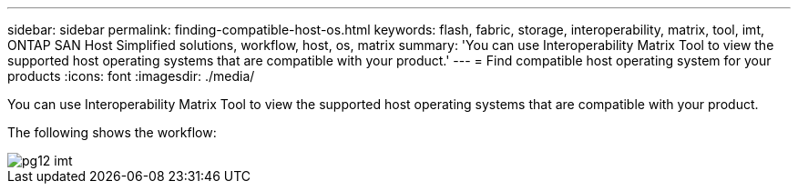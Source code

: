 ---
sidebar: sidebar
permalink: finding-compatible-host-os.html
keywords: flash, fabric, storage, interoperability, matrix, tool, imt, ONTAP SAN Host Simplified solutions, workflow, host, os, matrix
summary:  'You can use Interoperability Matrix Tool to view the supported host operating systems that are compatible with your product.'
---
= Find compatible host operating system for your products
:icons: font
:imagesdir: ./media/

[.lead]
You can use Interoperability Matrix Tool to view the supported host operating systems that are compatible with your product.

The following shows the workflow:

image::pg12_imt.png[]
